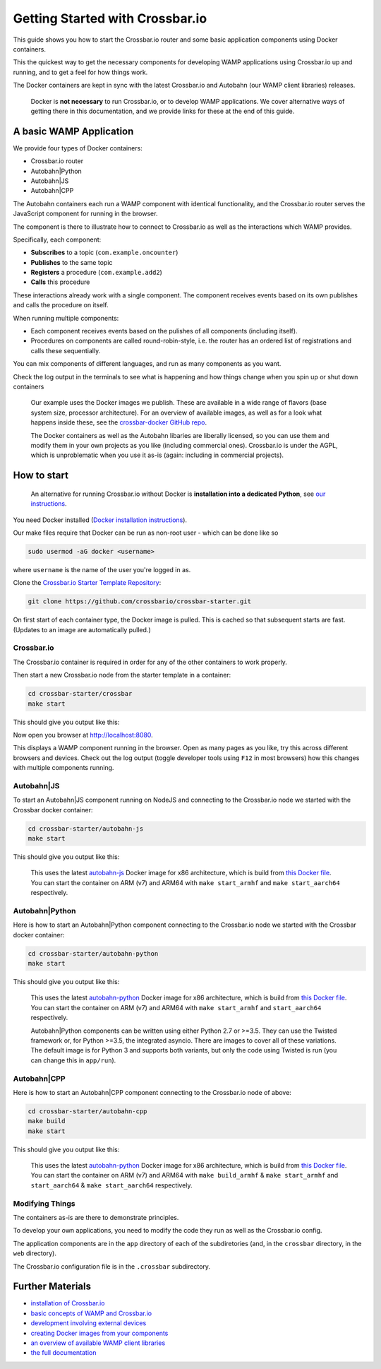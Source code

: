 Getting Started with Crossbar.io
================================

This guide shows you how to start the Crossbar.io router and some basic
application components using Docker containers.

This the quickest way to get the necessary components for developing
WAMP applications using Crossbar.io up and running, and to get a feel
for how things work.

The Docker containers are kept in sync with the latest Crossbar.io and
Autobahn (our WAMP client libraries) releases.

    Docker is **not necessary** to run Crossbar.io, or to develop WAMP
    applications. We cover alternative ways of getting there in this
    documentation, and we provide links for these at the end of this
    guide.

A basic WAMP Application
------------------------

We provide four types of Docker containers:

-  Crossbar.io router
-  Autobahn\|Python
-  Autobahn\|JS
-  Autobahn\|CPP

The Autobahn containers each run a WAMP component with identical
functionality, and the Crossbar.io router serves the JavaScript
component for running in the browser.

The component is there to illustrate how to connect to Crossbar.io as
well as the interactions which WAMP provides.

Specifically, each component:

-  **Subscribes** to a topic (``com.example.oncounter``)
-  **Publishes** to the same topic
-  **Registers** a procedure (``com.example.add2``)
-  **Calls** this procedure

These interactions already work with a single component. The component
receives events based on its own publishes and calls the procedure on
itself.

When running multiple components:

-  Each component receives events based on the pulishes of all
   components (including itself).
-  Procedures on components are called round-robin-style, i.e. the
   router has an ordered list of registrations and calls these
   sequentially.

You can mix components of different languages, and run as many
components as you want.

Check the log output in the terminals to see what is happening and how
things change when you spin up or shut down containers

    Our example uses the Docker images we publish. These are available
    in a wide range of flavors (base system size, processor
    architecture). For an overview of available images, as well as for a
    look what happens inside these, see the `crossbar-docker GitHub
    repo <https://github.com/crossbario/crossbar-docker>`__.

    The Docker containers as well as the Autobahn libaries are liberally
    licensed, so you can use them and modify them in your own projects
    as you like (including commercial ones). Crossbar.io is under the
    AGPL, which is unproblematic when you use it as-is (again: including
    in commercial projects).

How to start
------------

    An alternative for running Crossbar.io without Docker is
    **installation into a dedicated Python**, see `our
    instructions </docs/Installation/>`__.

You need Docker installed (`Docker installation
instructions <https://docs.docker.com/engine/installation/>`__).

Our make files require that Docker can be run as non-root user - which
can be done like so

.. code:: console

    sudo usermod -aG docker <username>

where ``username`` is the name of the user you're logged in as.

Clone the `Crossbar.io Starter Template
Repository <https://github.com/crossbario/crossbar-starter>`__:

.. code:: console

    git clone https://github.com/crossbario/crossbar-starter.git

On first start of each container type, the Docker image is pulled. This
is cached so that subsequent starts are fast. (Updates to an image are
automatically pulled.)

Crossbar.io
~~~~~~~~~~~

The Crossbar.io container is required in order for any of the other
containers to work properly.

Then start a new Crossbar.io node from the starter template in a
container:

.. code:: console

    cd crossbar-starter/crossbar
    make start

This should give you output like this:

|asciicast|

Now open you browser at http://localhost:8080.

This displays a WAMP component running in the browser. Open as many
pages as you like, try this across different browsers and devices. Check
out the log output (toggle developer tools using ``F12`` in most
browsers) how this changes with multiple components running.

Autobahn\|JS
~~~~~~~~~~~~

To start an Autobahn\|JS component running on NodeJS and connecting to
the Crossbar.io node we started with the Crossbar docker container:

.. code:: console

    cd crossbar-starter/autobahn-js
    make start

This should give you output like this:

|asciicast|

    | This uses the latest
      `autobahn-js <https://hub.docker.com/r/crossbario/autobahn-js/>`__
      Docker image for x86 architecture, which is build from `this
      Docker
      file <https://github.com/crossbario/crossbar-docker/blob/master/autobahn-js/x86_64/Dockerfile.alpine>`__.
    | You can start the container on ARM (v7) and ARM64 with
      ``make start_armhf`` and ``make start_aarch64`` respectively.

Autobahn\|Python
~~~~~~~~~~~~~~~~

Here is how to start an Autobahn\|Python component connecting to the
Crossbar.io node we started with the Crossbar docker container:

.. code:: console

    cd crossbar-starter/autobahn-python
    make start

This should give you output like this:

|asciicast|

    | This uses the latest
      `autobahn-python <https://hub.docker.com/r/crossbario/autobahn-python/>`__
      Docker image for x86 architecture, which is build from `this
      Docker
      file <https://github.com/crossbario/crossbar-docker/blob/master/autobahn-python/x86_64/Dockerfile.cpy3-alpine>`__.
    | You can start the container on ARM (v7) and ARM64 with
      ``make start_armhf`` and ``start_aarch64`` respectively.

    Autobahn\|Python components can be written using either Python 2.7
    or >=3.5. They can use the Twisted framework or, for Python >=3.5,
    the integrated asyncio. There are images to cover all of these
    variations. The default image is for Python 3 and supports both
    variants, but only the code using Twisted is run (you can change
    this in ``app/run``).

Autobahn\|CPP
~~~~~~~~~~~~~

Here is how to start an Autobahn\|CPP component connecting to the
Crossbar.io node of above:

.. code:: console

    cd crossbar-starter/autobahn-cpp
    make build
    make start

This should give you output like this:

|asciicast|

    | This uses the latest
      `autobahn-python <https://hub.docker.com/r/crossbario/autobahn-cpp/>`__
      Docker image for x86 architecture, which is build from `this
      Docker
      file <https://github.com/crossbario/crossbar-docker/blob/master/autobahn-cpp/x86_64/Dockerfile.gcc>`__.
    | You can start the container on ARM (v7) and ARM64 with
      ``make build_armhf`` & ``make start_armhf`` and ``start_aarch64``
      & ``make start_aarch64`` respectively.

Modifying Things
~~~~~~~~~~~~~~~~

The containers as-is are there to demonstrate principles.

To develop your own applications, you need to modify the code they run
as well as the Crossbar.io config.

The application components are in the ``app`` directory of each of the
subdiretories (and, in the ``crossbar`` directory, in the ``web``
directory).

The Crossbar.io configuration file is in the ``.crossbar`` subdirectory.

Further Materials
-----------------

-  `installation of Crossbar.io </docs/Installation>`__
-  `basic concepts of WAMP and Crossbar.io </docs/Basic-Concepts>`__
-  `development involving external
   devices </docs/Development-with-External-Devices>`__
-  `creating Docker images from your
   components </docs/Creating-Docker-Images>`__
-  `an overview of available WAMP client
   libraries </about/Supported-Languages/>`__
-  `the full documentation </docs/Table-of-Contents/>`__

.. |asciicast| image:: https://asciinema.org/a/6ufqm00z2xmdb3xdnrrzf4es7.png
   :target: https://asciinema.org/a/6ufqm00z2xmdb3xdnrrzf4es7
.. |asciicast| image:: https://asciinema.org/a/5bd3oco61umd4to8qxfixzbh4.png
   :target: https://asciinema.org/a/5bd3oco61umd4to8qxfixzbh4
.. |asciicast| image:: https://asciinema.org/a/a4d35xf82ylibi0jqwfje56b0.png
   :target: https://asciinema.org/a/a4d35xf82ylibi0jqwfje56b0
.. |asciicast| image:: https://asciinema.org/a/aqpejunlkxbk8o4iuaz1lm9x8.png
   :target: https://asciinema.org/a/aqpejunlkxbk8o4iuaz1lm9x8
